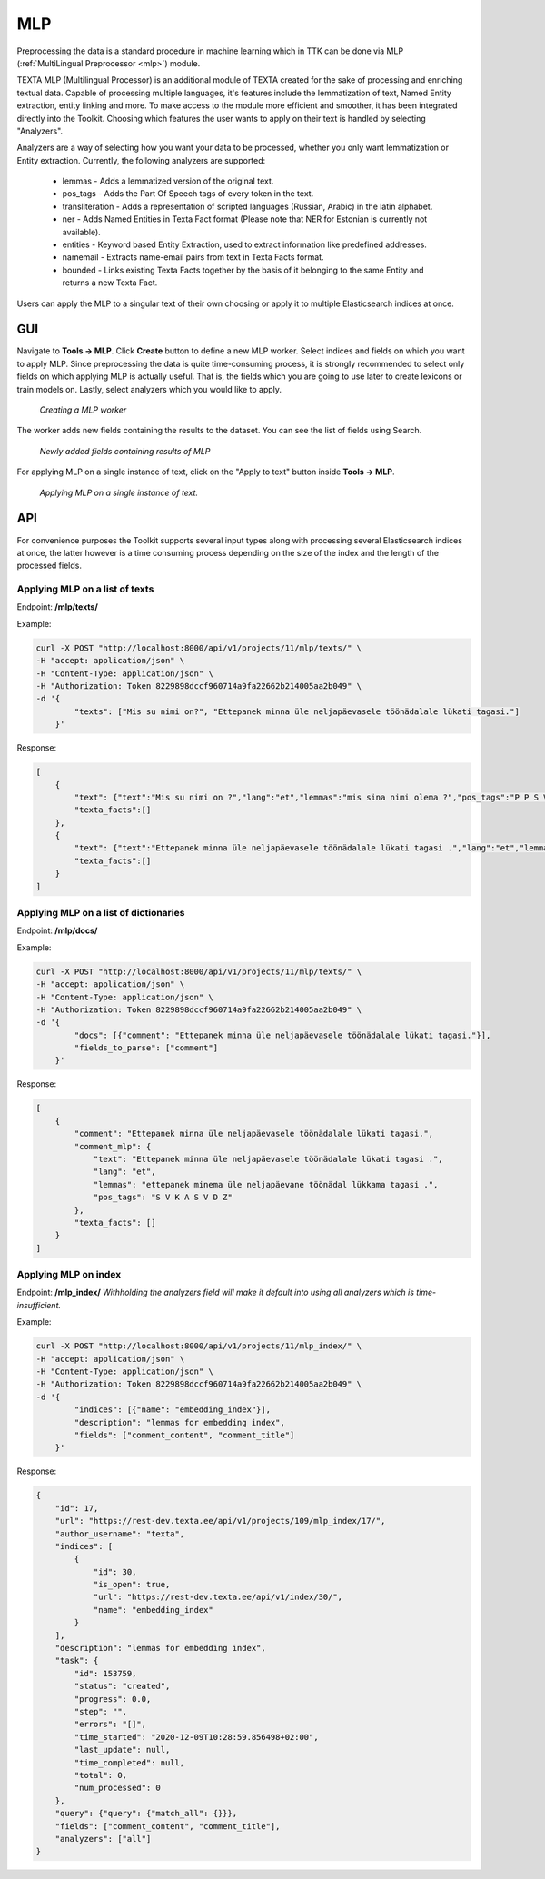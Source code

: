 .. _mlp_p:

####
MLP
####

Preprocessing the data is a standard procedure in machine learning which in TTK can be done via MLP (:ref:`MultiLingual Preprocessor <mlp>`) module.

TEXTA MLP (Multilingual Processor) is an additional module of TEXTA created for the sake of processing and enriching textual data.
Capable of processing multiple languages, it's features include the lemmatization of text, Named Entity extraction, entity linking
and more. To make access to the module more efficient and smoother, it has been integrated directly into the Toolkit. Choosing which
features the user wants to apply on their text is handled by selecting "Analyzers".

Analyzers are a way of selecting how you want your data to be processed, whether you only want lemmatization or Entity extraction.
Currently, the following analyzers are supported:
    * lemmas - Adds a lemmatized version of the original text.
    * pos_tags - Adds the Part Of Speech tags of every token in the text.
    * transliteration - Adds a representation of scripted languages (Russian, Arabic) in the latin alphabet.
    * ner - Adds Named Entities in Texta Fact format (Please note that NER for Estonian is currently not available).
    * entities - Keyword based Entity Extraction, used to extract information like predefined addresses.
    * namemail - Extracts name-email pairs from text in Texta Facts format.
    * bounded - Links existing Texta Facts together by the basis of it belonging to the same Entity and returns a new Texta Fact.

Users can apply the MLP to a singular text of their own choosing or apply it to multiple Elasticsearch indices at once.

GUI
****
Navigate to **Tools -> MLP**. Click **Create** button to define a new MLP worker. Select indices and fields on which you want to apply MLP. Since preprocessing the data is quite time-consuming process, it is strongly recommended to select only fields on which applying MLP is actually useful. That is, the fields which you are going to use later to create lexicons or train models on. Lastly, select analyzers which you would like to apply.

.. _create_MLP:
.. figure:: images/create_MLP_worker.png

	*Creating a MLP worker*

The worker adds new fields containing the results to the dataset. You can see the list of fields using Search.

.. _MLP-fields:
.. figure:: images/MLP_fields.png

	*Newly added fields containing results of MLP*
    
For applying MLP on a single instance of text, click on the "Apply to text" button inside **Tools -> MLP**.

.. _MLP-ontext:
.. figure:: images/MLP_ontext.png

    *Applying MLP on a single instance of text.*

API
****

For convenience purposes the Toolkit supports several input types along with processing
several Elasticsearch indices at once, the latter however is a time consuming process depending
on the size of the index and the length of the processed fields.

Applying MLP on a list of texts
===============================

Endpoint: **/mlp/texts/**

Example:

.. code-block:: bash

        curl -X POST "http://localhost:8000/api/v1/projects/11/mlp/texts/" \
        -H "accept: application/json" \
        -H "Content-Type: application/json" \
        -H "Authorization: Token 8229898dccf960714a9fa22662b214005aa2b049" \
        -d '{
                "texts": ["Mis su nimi on?", "Ettepanek minna üle neljapäevasele töönädalale lükati tagasi."]
            }'

Response:

.. code-block:: json

        [
            {
                "text": {"text":"Mis su nimi on ?","lang":"et","lemmas":"mis sina nimi olema ?","pos_tags":"P P S V Z"},
                "texta_facts":[]
            },
            {
                "text": {"text":"Ettepanek minna üle neljapäevasele töönädalale lükati tagasi .","lang":"et","lemmas":"ettepanek minema üle neljapäevane töönädal lükkama tagasi .","pos_tags":"S V K A S V D Z"},
                "texta_facts":[]
            }
        ]


Applying MLP on a list of dictionaries
======================================

Endpoint: **/mlp/docs/**

Example:

.. code-block:: bash

        curl -X POST "http://localhost:8000/api/v1/projects/11/mlp/texts/" \
        -H "accept: application/json" \
        -H "Content-Type: application/json" \
        -H "Authorization: Token 8229898dccf960714a9fa22662b214005aa2b049" \
        -d '{
                "docs": [{"comment": "Ettepanek minna üle neljapäevasele töönädalale lükati tagasi."}],
                "fields_to_parse": ["comment"]
            }'

Response:

.. code-block:: json

    [
        {
            "comment": "Ettepanek minna üle neljapäevasele töönädalale lükati tagasi.",
            "comment_mlp": {
                "text": "Ettepanek minna üle neljapäevasele töönädalale lükati tagasi .",
                "lang": "et",
                "lemmas": "ettepanek minema üle neljapäevane töönädal lükkama tagasi .",
                "pos_tags": "S V K A S V D Z"
            },
            "texta_facts": []
        }
    ]


Applying MLP on index
=====================

Endpoint: **/mlp_index/**
*Withholding the analyzers field will make it default into using all analyzers which is time-insufficient.*

Example:

.. code-block:: bash

        curl -X POST "http://localhost:8000/api/v1/projects/11/mlp_index/" \
        -H "accept: application/json" \
        -H "Content-Type: application/json" \
        -H "Authorization: Token 8229898dccf960714a9fa22662b214005aa2b049" \
        -d '{
                "indices": [{"name": "embedding_index"}],
                "description": "lemmas for embedding index",
                "fields": ["comment_content", "comment_title"]
            }'

Response:

.. code-block:: json

    {
        "id": 17,
        "url": "https://rest-dev.texta.ee/api/v1/projects/109/mlp_index/17/",
        "author_username": "texta",
        "indices": [
            {
                "id": 30,
                "is_open": true,
                "url": "https://rest-dev.texta.ee/api/v1/index/30/",
                "name": "embedding_index"
            }
        ],
        "description": "lemmas for embedding index",
        "task": {
            "id": 153759,
            "status": "created",
            "progress": 0.0,
            "step": "",
            "errors": "[]",
            "time_started": "2020-12-09T10:28:59.856498+02:00",
            "last_update": null,
            "time_completed": null,
            "total": 0,
            "num_processed": 0
        },
        "query": {"query": {"match_all": {}}},
        "fields": ["comment_content", "comment_title"],
        "analyzers": ["all"]
    }